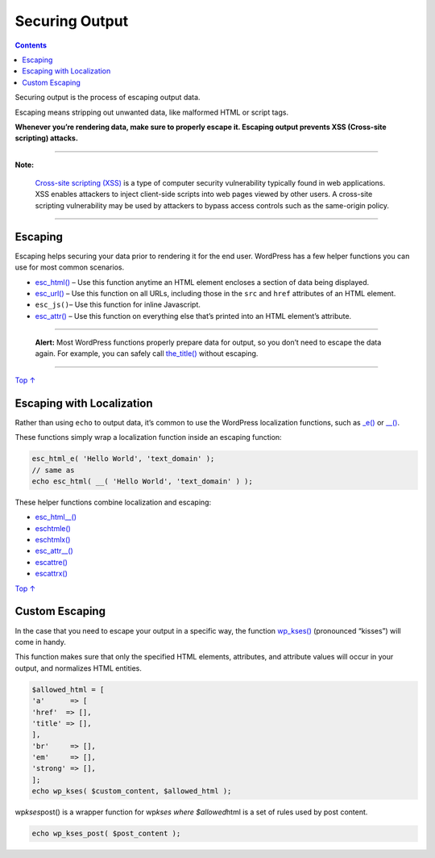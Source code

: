 .. _securing-output:

Securing Output
===============

.. contents::

Securing output is the process of escaping output data.

Escaping means stripping out unwanted data, like malformed HTML or
script tags.

**Whenever you’re rendering data, make sure to properly escape it.
Escaping output prevents XSS (Cross-site scripting) attacks.**

--------------

**Note:**

      `Cross-site scripting
      (XSS) <https://en.wikipedia.org/wiki/Cross-site_scripting>`__ is a
      type of computer security vulnerability typically found in web
      applications. XSS enables attackers to inject client-side scripts
      into web pages viewed by other users. A cross-site scripting
      vulnerability may be used by attackers to bypass access controls
      such as the same-origin policy.

--------------

.. _header-n12:

Escaping 
---------

Escaping helps securing your data prior to rendering it for the end
user. WordPress has a few helper functions you can use for most common
scenarios.

-  `esc_html() <https://developer.wordpress.org/reference/functions/esc_html/>`__
   – Use this function anytime an HTML element encloses a section of
   data being displayed.

-  `esc_url() <https://developer.wordpress.org/reference/functions/esc_url/>`__
   – Use this function on all URLs, including those in the ``src`` and
   ``href`` attributes of an HTML element.

-  ``esc_js()``– Use this function for inline Javascript.

-  `esc_attr() <https://developer.wordpress.org/reference/functions/esc_attr/>`__
   – Use this function on everything else that’s printed into an HTML
   element’s attribute.

--------------

   **Alert:** Most WordPress functions properly prepare data for output,
   so you don’t need to escape the data again. For example, you can
   safely call
   `the_title() <https://developer.wordpress.org/reference/functions/the_title/>`__
   without escaping.

--------------

`Top
↑ <https://developer.wordpress.org/plugins/security/securing-output/#top>`__

.. _header-n28:

Escaping with Localization 
---------------------------

Rather than using ``echo`` to output data, it’s common to use the
WordPress localization functions, such as
`\_e() <https://developer.wordpress.org/reference/functions/_e/>`__ or
`\__() <https://developer.wordpress.org/reference/functions/__/>`__.

These functions simply wrap a localization function inside an escaping
function:

.. code:: php

   esc_html_e( 'Hello World', 'text_domain' );
   // same as
   echo esc_html( __( 'Hello World', 'text_domain' ) );

These helper functions combine localization and escaping:

-  `esc_html__() <https://developer.wordpress.org/reference/functions/esc_html__/>`__

-  `esc\ html\ e() <https://developer.wordpress.org/reference/functions/esc_html_e/>`__

-  `esc\ html\ x() <https://developer.wordpress.org/reference/functions/esc_html_x/>`__

-  `esc_attr__() <https://developer.wordpress.org/reference/functions/esc_attr__/>`__

-  `esc\ attr\ e() <https://developer.wordpress.org/reference/functions/esc_attr_e/>`__

-  `esc\ attr\ x() <https://developer.wordpress.org/reference/functions/esc_attr_x/>`__

`Top
↑ <https://developer.wordpress.org/plugins/security/securing-output/#top>`__

.. _header-n47:

Custom Escaping 
----------------

In the case that you need to escape your output in a specific way, the
function
`wp_kses() <https://developer.wordpress.org/reference/functions/wp_kses/>`__
(pronounced “kisses”) will come in handy.

This function makes sure that only the specified HTML elements,
attributes, and attribute values will occur in your output, and
normalizes HTML entities.

.. code:: php

   $allowed_html = [
   'a'      => [
   'href'  => [],
   'title' => [],
   ],
   'br'     => [],
   'em'     => [],
   'strong' => [],
   ];
   echo wp_kses( $custom_content, $allowed_html );

wp\ *kses*\ post() is a wrapper function for wp\ *kses where
$allowed*\ html is a set of rules used by post content.

.. code:: php

   echo wp_kses_post( $post_content );
